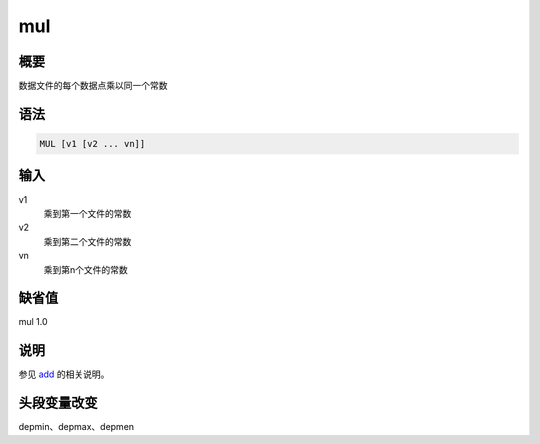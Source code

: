 .. _cmd:mul:

mul
===

概要
----

数据文件的每个数据点乘以同一个常数

语法
----

.. code:: bash

    MUL [v1 [v2 ... vn]]

输入
----

v1
    乘到第一个文件的常数

v2
    乘到第二个文件的常数

vn
    乘到第n个文件的常数

缺省值
------

mul 1.0

说明
----

参见 `add </commands/add.html>`__ 的相关说明。

头段变量改变
------------

depmin、depmax、depmen
